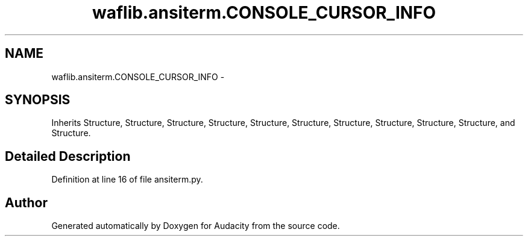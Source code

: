 .TH "waflib.ansiterm.CONSOLE_CURSOR_INFO" 3 "Thu Apr 28 2016" "Audacity" \" -*- nroff -*-
.ad l
.nh
.SH NAME
waflib.ansiterm.CONSOLE_CURSOR_INFO \- 
.SH SYNOPSIS
.br
.PP
.PP
Inherits Structure, Structure, Structure, Structure, Structure, Structure, Structure, Structure, Structure, Structure, and Structure\&.
.SH "Detailed Description"
.PP 
Definition at line 16 of file ansiterm\&.py\&.

.SH "Author"
.PP 
Generated automatically by Doxygen for Audacity from the source code\&.
